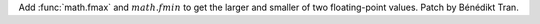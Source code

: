 Add :func:`math.fmax` and :math:`math.fmin` to get the larger and smaller of
two floating-point values. Patch by Bénédikt Tran.
